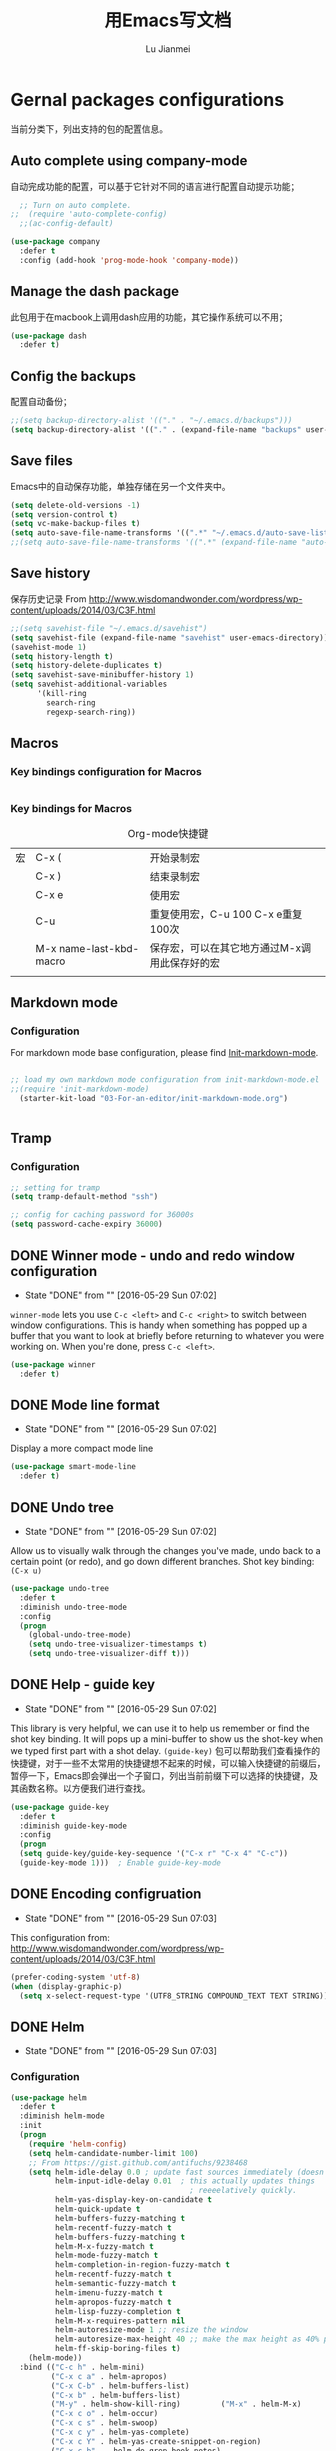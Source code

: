 #+TITLE: 用Emacs写文档
#+LANGUAGE:  zh
#+AUTHOR: Lu Jianmei
#+EMAIL: lu.jianmei@trs.com.cn
#+OPTIONS:   H:3 num:t   toc:3 \n:nil @:t ::t |:t ^:nil -:t f:t *:t <:t p:t pri:t
#+OPTIONS:   TeX:t LaTeX:nil skip:nil d:nil todo:t pri:nil tags:not-in-toc
#+OPTIONS:   author:t creator:t timestamp:t email:t
#+DESCRIPTION: A notes that include all works and study things in 2015
#+KEYWORDS:  org-mode Emacs jquery jquery.mobile jquery.ui wcm
#+INFOJS_OPT: view:nil toc:t ltoc:t mouse:underline buttons:0 path:http://orgmode.org/org-info.js
#+EXPORT_SELECT_TAGS: export
#+EXPORT_EXCLUDE_TAGS: noexport
#+LATEX_HEADER: \usepackage{xeCJK}
#+LATEX_HEADER: \setCJKmainfont{SimSun}
#+LATEX_CLASS: cn-article
#+STARTUP: logredeadline, logreschedule
#+ATTR_HTML: :border 2 :rules all :frame all

* Gernal packages configurations
当前分类下，列出支持的包的配置信息。
** Auto complete using company-mode
自动完成功能的配置，可以基于它针对不同的语言进行配置自动提示功能；
#+begin_src emacs-lisp :tangle yes
    ;; Turn on auto complete.
  ;;  (require 'auto-complete-config)       
    ;;(ac-config-default)

  (use-package company
    :defer t
    :config (add-hook 'prog-mode-hook 'company-mode))

#+end_src

** Manage the dash package
此包用于在macbook上调用dash应用的功能，其它操作系统可以不用；
#+begin_src emacs-lisp :tangle yes
  (use-package dash
    :defer t)
#+end_src

** Config the backups
配置自动备份；
#+BEGIN_SRC emacs-lisp :tangle yes
;;(setq backup-directory-alist '(("." . "~/.emacs.d/backups")))
(setq backup-directory-alist '(("." . (expand-file-name "backups" user-emacs-directory))))
#+END_SRC

** Save files
Emacs中的自动保存功能，单独存储在另一个文件夹中。
#+BEGIN_SRC emacs-lisp :tangle yes
(setq delete-old-versions -1)
(setq version-control t)
(setq vc-make-backup-files t)
(setq auto-save-file-name-transforms '((".*" "~/.emacs.d/auto-save-list/" t)))
;;(setq auto-save-file-name-transforms '((".*" (expand-file-name "auto-save-list" user-emacs-directory) t)))
#+END_SRC

** Save history
保存历史记录
From http://www.wisdomandwonder.com/wordpress/wp-content/uploads/2014/03/C3F.html
#+BEGIN_SRC emacs-lisp :tangle yes
;;(setq savehist-file "~/.emacs.d/savehist")
(setq savehist-file (expand-file-name "savehist" user-emacs-directory))
(savehist-mode 1)
(setq history-length t)
(setq history-delete-duplicates t)
(setq savehist-save-minibuffer-history 1)
(setq savehist-additional-variables
      '(kill-ring
        search-ring
        regexp-search-ring))
#+END_SRC


** Macros

*** Key bindings configuration for Macros
#+begin_src emacs-lisp :tangle yes

#+end_src
*** Key bindings for Macros
#+CAPTION: Org-mode快捷键
     #+ATTR_LATEX: :environment longtable :align l|l|l
|--------------------+-------------------------+-----------------------------------------------------------------------------------------------|
| 宏                 | C-x (                   | 开始录制宏                                                                                    |
|                    | C-x )                   | 结束录制宏                                                                                    |
|                    | C-x e                   | 使用宏                                                                                        |
|                    | C-u                     | 重复使用宏，C-u 100 C-x e重复100次                                                            |
|                    | M-x name-last-kbd-macro | 保存宏，可以在其它地方通过M-x调用此保存好的宏                                                 |
|--------------------+-------------------------+-----------------------------------------------------------------------------------------------|
|                    |                         |                                                                                               |

** Markdown mode

*** Configuration
For markdown mode base configuration, please find [[file:../03-For-an-editor/init-markdown-mode.el][Init-markdown-mode]].
#+begin_src emacs-lisp :tangle yes

;; load my own markdown mode configuration from init-markdown-mode.el
;;(require 'init-markdown-mode)
  (starter-kit-load "03-For-an-editor/init-markdown-mode.org")


#+end_src
** Tramp
*** Configuration
#+begin_src emacs-lisp :tangle yes
;; setting for tramp
(setq tramp-default-method "ssh")

;; config for caching password for 36000s
(setq password-cache-expiry 36000)

#+end_src
** DONE Winner mode - undo and redo window configuration
    - State "DONE"       from ""           [2016-05-29 Sun 07:02]

=winner-mode= lets you use =C-c <left>= and =C-c <right>= to switch between window configurations. This is handy when something has popped up a buffer that you want to look at briefly before returning to whatever you were working on. When you're done, press =C-c <left>=.

#+BEGIN_SRC emacs-lisp :tangle yes
(use-package winner
  :defer t)
#+END_SRC

** DONE Mode line format
    - State "DONE"       from ""           [2016-05-29 Sun 07:02]
Display a more compact mode line

#+BEGIN_SRC emacs-lisp :tangle yes
  (use-package smart-mode-line
    :defer t)
#+END_SRC

** DONE Undo tree
    - State "DONE"       from ""           [2016-05-29 Sun 07:02]
Allow us to visually walk through the changes you've made, undo back to a certain point (or redo), and go down different branches.
Shot key binding: =(C-x u)=
#+BEGIN_SRC emacs-lisp :tangle yes
  (use-package undo-tree
    :defer t
    :diminish undo-tree-mode
    :config
    (progn
      (global-undo-tree-mode)
      (setq undo-tree-visualizer-timestamps t)
      (setq undo-tree-visualizer-diff t)))

#+END_SRC

** DONE Help - guide key
    - State "DONE"       from ""           [2016-05-29 Sun 07:02]
This library is very helpful, we can use it to help us remember or find the shot key binding. It will pops up a mini-buffer to show us the shot-key when we typed first part with a shot delay.
=(guide-key)= 包可以帮助我们查看操作的快捷键，对于一些不太常用的快捷键想不起来的时候，可以输入快捷键的前缀后，暂停一下，Emacs即会弹出一个子窗口，列出当前前缀下可以选择的快捷键，及其函数名称。以方便我们进行查找。
#+BEGIN_SRC emacs-lisp :tangle yes
(use-package guide-key
  :defer t
  :diminish guide-key-mode
  :config
  (progn
  (setq guide-key/guide-key-sequence '("C-x r" "C-x 4" "C-c"))
  (guide-key-mode 1)))  ; Enable guide-key-mode
#+END_SRC
** DONE Encoding configruation
    - State "DONE"       from ""           [2016-05-29 Sun 07:03]
This configuration from: http://www.wisdomandwonder.com/wordpress/wp-content/uploads/2014/03/C3F.html
#+BEGIN_SRC emacs-lisp :tangle yes
(prefer-coding-system 'utf-8)
(when (display-graphic-p)
  (setq x-select-request-type '(UTF8_STRING COMPOUND_TEXT TEXT STRING)))
#+END_SRC

** DONE Helm
   - State "DONE"       from ""           [2016-05-29 Sun 07:03]

*** Configuration
#+begin_src emacs-lisp :tangle yes
  (use-package helm
    :defer t
    :diminish helm-mode
    :init
    (progn
      (require 'helm-config)
      (setq helm-candidate-number-limit 100)
      ;; From https://gist.github.com/antifuchs/9238468
      (setq helm-idle-delay 0.0 ; update fast sources immediately (doesn't).
            helm-input-idle-delay 0.01  ; this actually updates things
                                          ; reeeelatively quickly.
            helm-yas-display-key-on-candidate t
            helm-quick-update t
            helm-buffers-fuzzy-matching t
            helm-recentf-fuzzy-match t
            helm-buffers-fuzzy-matching t
            helm-M-x-fuzzy-match t
            helm-mode-fuzzy-match t
            helm-completion-in-region-fuzzy-match t
            helm-recentf-fuzzy-match t
            helm-semantic-fuzzy-match t
            helm-imenu-fuzzy-match t
            helm-apropos-fuzzy-match t
            helm-lisp-fuzzy-completion t
            helm-M-x-requires-pattern nil
            helm-autoresize-mode 1 ;; resize the window
            helm-autoresize-max-height 40 ;; make the max height as 40% percent of current frame height
            helm-ff-skip-boring-files t)
      (helm-mode))
    :bind (("C-c h" . helm-mini)
           ("C-x c a" . helm-apropos)
           ("C-x C-b" . helm-buffers-list)
           ("C-x b" . helm-buffers-list)
           ("M-y" . helm-show-kill-ring)         ("M-x" . helm-M-x)
           ("C-x c o" . helm-occur)
           ("C-x c s" . helm-swoop)
           ("C-x c y" . helm-yas-complete)
           ("C-x c Y" . helm-yas-create-snippet-on-region)
           ("C-x c b" .  helm-do-grep-book-notes)
           ("C-x c i" . helm-org-in-buffer-headings)
           ("C-x c SPC" . helm-all-mark-rings)))
  ;(ido-mode -1) ;; Turn off ido mode in case I enabled it accidentally


  (use-package helm-descbinds
    :defer t
    :bind (("C-x c b" . helm-descbinds)
           ("C-x c w" . helm-descbinds)))

  ;; Use helm to browse my notes files
  (defvar book-notes-directory "~/workspace/github/work-notes")
  (defun helm-do-grep-book-notes ()
    "Search my book notes."
    (interactive)
    (helm-do-grep-1 (list book-notes-directory)))
#+end_src
** DONE Helm-swoop
    - State "DONE"       from ""           [2016-05-29 Sun 07:03]
#+begin_src emacs-lisp :tangle yes

  ;; setting for helm-swoop

  ;; https://github.com/ShingoFukuyama/helm-swoop
  (use-package helm-swoop
    :defer t
   :bind
   (("C-S-s" . helm-swoop)
    ("M-i" . helm-swoop)
    ("M-s s" . helm-swoop)
    ("M-s M-s" . helm-swoop)
    ("M-I" . helm-swoop-back-to-last-point)
    ("C-c M-i" . helm-multi-swoop)
    ("C-x M-i" . helm-multi-swoop-all)
    )
   :config
   (progn
  ;; When doing isearch, hand the word over to helm-swoop
     (define-key isearch-mode-map (kbd "M-i") 'helm-swoop-from-isearch)
  ;; From helm-swoop to helm-multi-swoop-all
     (define-key helm-swoop-map (kbd "M-i") 'helm-multi-swoop-all-from-helm-swoop)
  ;; Move up and down like isearch
  (define-key helm-swoop-map (kbd "C-r") 'helm-previous-line)
  (define-key helm-swoop-map (kbd "C-s") 'helm-next-line)
  (define-key helm-multi-swoop-map (kbd "C-r") 'helm-previous-line)
  (define-key helm-multi-swoop-map (kbd "C-s") 'helm-next-line)

  )
  )

  ;; Save buffer when helm-multi-swoop-edit complete
  (setq helm-multi-swoop-edit-save t)

  ;; If this value is t, split window inside the current window
  (setq helm-swoop-split-with-multiple-windows nil)

  ;; Split direcion. 'split-window-vertically or 'split-window-horizontally
  (setq helm-swoop-split-direction 'split-window-vertically)

  ;; If nil, you can slightly boost invoke speed in exchange for text color
  (setq helm-swoop-speed-or-color nil)

  ;; ;; Go to the opposite side of line from the end or beginning of line
  (setq helm-swoop-move-to-line-cycle t)

  ;; Optional face for line numbers
  ;; Face name is `helm-swoop-line-number-face`
  (setq helm-swoop-use-line-number-face t)



#+end_src
** DONE Snippets
    - State "DONE"       from ""           [2016-05-29 Sun 07:04]
Snippets工具可以让我们使用定义好的代码片断，或者文本块，从而可以通过快捷键的方式快速录入。从而提高录入速度。
#+begin_src emacs-lisp :tangle yes
  (use-package yasnippet
    :defer t
    :diminish yas-minor-mode
    :init (yas-global-mode)
    :config
    (progn
      (yas-global-mode)
      (add-hook 'hippie-expand-try-functions-list 'yas-hippie-try-expand)
      (setq yas-key-syntaxes '("w_" "w_." "^ "))
      ;;(setq yas-installed-snippets-dir "~/emacs.d-new/yasnippet-snippets")
      (setq yas-installed-snippets-dir (expand-file-name "yasnippet-snippets" user-emacs-directory))
      (setq yas-expand-only-for-last-commands nil)
      (yas-global-mode 1)
      (bind-key "\t" 'hippie-expand yas-minor-mode-map)
      (add-to-list 'yas-prompt-functions 'shk-yas/helm-prompt)))


  (defun shk-yas/helm-prompt (prompt choices &optional display-fn)
    "Use helm to select a snippet. Put this into `yas/prompt-functions.'"
    (interactive)
    (setq display-fn (or display-fn 'identity))
    (if (require 'helm-config)
        (let (tmpsource cands result rmap)
          (setq cands (mapcar (lambda (x) (funcall display-fn x)) choices))
          (setq rmap (mapcar (lambda (x) (cons (funcall display-fn x) x)) choices))
          (setq tmpsource
                (list
                 (cons 'name prompt)
                 (cons 'candidates cands)
                 '(action . (("Expand" . (lambda (selection) selection))))
                 ))
          (setq result (helm-other-buffer '(tmpsource) "*helm-select-yasnippet"))
          (if (null result)
              (signal 'quit "user quit!")
            (cdr (assoc result rmap))))
      nil))


  (setq default-cursor-color "gray")
  (setq yasnippet-can-fire-cursor-color "purple")

  ;; It will test whether it can expand, if yes, cursor color -> green.
  (defun yasnippet-can-fire-p (&optional field)
    (interactive)
    (setq yas--condition-cache-timestamp (current-time))
    (let (templates-and-pos)
      (unless (and yas-expand-only-for-last-commands
                   (not (member last-command yas-expand-only-for-last-commands)))
        (setq templates-and-pos (if field
                                    (save-restriction
                                      (narrow-to-region (yas--field-start field)
                                                        (yas--field-end field))
                                      (yas--templates-for-key-at-point))
                                  (yas--templates-for-key-at-point))))
      (and templates-and-pos (first templates-and-pos))))

  (defun my/change-cursor-color-when-can-expand (&optional field)
    (interactive)
    (when (eq last-command 'self-insert-command)
      (set-cursor-color (if (my/can-expand)
                            yasnippet-can-fire-cursor-color
                          default-cursor-color))))

  (defun my/can-expand ()
    "Return true if right after an expandable thing."
    (or (abbrev--before-point) (yasnippet-can-fire-p)))

                                          ; As pointed out by Dmitri, this will make sure it will update color when needed.
  (remove-hook 'post-command-hook 'my/change-cursor-color-when-can-expand)

  (defun my/insert-space-or-expand ()
    "For binding to the SPC SPC keychord."
    (interactive)
    (condition-case nil (or (my/hippie-expand-maybe nil) (insert "  "))))

  (defun my/hippie-expand-maybe (arg)
    "Try to expand text before point, using multiple methods.
  The expansion functions in `hippie-expand-try-functions-list' are
  tried in order, until a possible expansion is found.  Repeated
  application of `hippie-expand' inserts successively possible
  expansions.
  With a positive numeric argument, jumps directly to the ARG next
  function in this list.  With a negative argument or just \\[universal-argument],
  undoes the expansion."
    (interactive "P")
    (require 'hippie-exp)
    (if (or (not arg)
            (and (integerp arg) (> arg 0)))
        (let ((first (or (= he-num -1)
                         (not (equal this-command last-command)))))
          (if first
              (progn
                (setq he-num -1)
                (setq he-tried-table nil)))
          (if arg
              (if (not first) (he-reset-string))
            (setq arg 0))
          (let ((i (max (+ he-num arg) 0)))
            (while (not (or (>= i (length hippie-expand-try-functions-list))
                            (apply (nth i hippie-expand-try-functions-list)
                                   (list (= he-num i)))))
              (setq i (1+ i)))
            (setq he-num i))
          (if (>= he-num (length hippie-expand-try-functions-list))
              (progn (setq he-num -1) nil)
            (if (and hippie-expand-verbose
                     (not (window-minibuffer-p)))
                (message "Using %s"
                         (nth he-num hippie-expand-try-functions-list)))))
      (if (and (>= he-num 0)
               (eq (marker-buffer he-string-beg) (current-buffer)))
          (progn
            (setq he-num -1)
            (he-reset-string)
            (if (and hippie-expand-verbose
                     (not (window-minibuffer-p)))
                (message "Undoing expansions"))))))


#+end_src

** DONE Edit-list
    - State "DONE"       from ""           [2016-05-29 Sun 07:04]
M-x edit-list makes it easier to edit an Emacs Lisp list.
#+ombegin_src emacs-lisp :tangle yes
  (use-package edit-list
    :defer t
    :commands edit-list)
#+end_src
** DONE Zap to isearch
    - State "DONE"       from ""           [2016-05-29 Sun 07:04]
From Steve Purcell, who linked to http://www.emacswiki.org/emacs/ZapToISearch
#+begin_src emacs-lisp :tangle yes
(defun zap-to-isearch (rbeg rend)
  "Kill the region between the mark and the closest portion of
the isearch match string. The behaviour is meant to be analogous
to zap-to-char; let's call it zap-to-isearch. The deleted region
does not include the isearch word. This is meant to be bound only
in isearch mode.  The point of this function is that oftentimes
you want to delete some portion of text, one end of which happens
to be an active isearch word. The observation to make is that if
you use isearch a lot to move the cursor around (as you should,
it is much more efficient than using the arrows), it happens a
lot that you could just delete the active region between the mark
and the point, not include the isearch word."
  (interactive "r")
  (when (not mark-active)
    (error "Mark is not active"))
  (let* ((isearch-bounds (list isearch-other-end (point)))
         (ismin (apply 'min isearch-bounds))
         (ismax (apply 'max isearch-bounds))
         )
    (if (< (mark) ismin)
        (kill-region (mark) ismin)
      (if (> (mark) ismax)
          (kill-region ismax (mark))
        (error "Internal error in isearch kill function.")))
    (isearch-exit)
    ))

(define-key isearch-mode-map [(meta z)] 'zap-to-isearch)
#+end_src

** Chinese-font-setup
在Org-mode中，编辑表格并让表格的分隔线对齐是一件不太容易的事情，主要原因是因为Org-mode中编辑时字母与汉字同时存在时，则字母字体长度与汉字字体宽度不同的原因导致，因此这里的主要解决方案是找到一种通用等宽字体，通过字体的配置来达到最终表格对齐正常。
感谢Chinese-font-setup的包开发者：
*** Configuration
#+begin_src emacs-lisp :tangle yes
  ;; add font-config for chinese double-width fonts issue
  (use-package chinese-fonts-setup
    :config
    (setq cfs-profiles
          '("program" "org-mode" "read-book"))
  )

#+end_src
*** Shot key binding

#+begin_src emacs-lisp :tangle yes
;; Reset Increase Font size and Descrease Font size short key binding after using chinese-font-setup plugin
;; Reference: https://github.com/tumashu/chinese-fonts-setup
(global-unset-key (kbd "C-x C-=")) ;; remove original font-resize
(global-set-key (kbd "C-x C-=") 'cfs-increase-fontsize)
(global-set-key (kbd "C-x M-=") 'cfs-decrease-fontsize)

#+end_src
** WAITING Smartparens                                              :WAITING:
   - State "WAITING"    from ""           [2016-05-30 Mon 20:36]
*** Configuration
#+begin_src emacs-lisp :tangle yes
  (use-package smartparens
    :config
    (require 'smartparens-config)
    (setq sp-autoescape-string-quote nil)
    (--each '(css-mode-hook
              restclient-mode-hook
              js-mode-hook
              java-mode
              ruby-mode
              markdown-mode
              groovy-mode)
      (add-hook it 'turn-on-smartparens-mode))

  )


#+end_src
** Expand-region
*** Configuration
#+begin_src emacs-lisp :tangle yes
  (use-package expand-region
    :config
    ;; Don't use expand-region fast keys
    (setq expand-region-fast-keys-enabled nil)

    ;; Show expand-region command used
    (setq er--show-expansion-message t)

    )
#+end_src
*** Key bindings for Expand-region
#+begin_src emacs-lisp :tangle yes
;; Expand region (increases selected region by semantic units)
(global-set-key (kbd "C-'") 'er/expand-region)

#+end_src
** Swap-buffer

*** Configuration
#+begin_src emacs-lisp :tangle yes
  ;; add smart swap buffers in multi-windows
  (use-package swap-buffers
    :config
    (global-set-key (kbd "C-x 5") 'swap-buffers)
  )


#+end_src
** Email Reader - Mu4e

Please find [[file:../lisp/init-mu4e.org][Init-Mu4e]].

#+begin_src emacs-lisp :tangle yes
;; load my mu4e configuration from init-mu4e.el
;;(require 'init-mu4e)
  (starter-kit-load "03-For-an-editor/init-mu4e.org")


;;(load-library "init-mu4e")
#+end_src
** Multiple cursors mode
Multiple cursor是一个非常强大的多位置同时编辑的编辑模式，文档可参考：
这里有一个介绍详细的视频：http://emacsrocks.com/e13.html
*** Configuration
#+begin_src emacs-lisp :tangle yes
  (use-package multiple-cursors
    :defer t
    :bind
     (("C-c m t" . mc/mark-all-like-this)
      ("C-c m m" . mc/mark-all-like-this-dwim)
      ("C-c m l" . mc/edit-lines)
      ("C-c m e" . mc/edit-ends-of-lines)
      ("C-c m a" . mc/edit-beginnings-of-lines)
      ("C-c m n" . mc/mark-next-like-this)
      ("C-c m p" . mc/mark-previous-like-this)
      ("C-c m s" . mc/mark-sgml-tag-pair)
      ("C-c m d" . mc/mark-all-like-this-in-defun)))
  (use-package phi-search
    :defer t)
  (use-package phi-search-mc
    :defer t
    :config (phi-search-mc/setup-keys))
  (use-package mc-extras
    :defer t
    :config (define-key mc/keymap (kbd "C-. =") 'mc/compare-chars))
#+end_src
*** Short-key binding
#+begin_src emacs-lisp :tangle yes
;; add multi cursors:
;;(require 'multiple-cursors)
(global-set-key (kbd "C-S-c C-S-c") 'mc/edit-lines)
(global-set-key (kbd "C->") 'mc/mark-next-like-this)
(global-set-key (kbd "C-<") 'mc/mark-previous-like-this)
(global-set-key (kbd "C-c C-<") 'mc/mark-all-like-this)

(global-set-key (kbd "C-S-c C-e") 'mc/edit-ends-of-lines)
(global-set-key (kbd "C-S-c C-a") 'mc/edit-beginnings-of-lines)


#+end_src
** Latex mode
#+begin_src emacs-lisp :tangle no
  ;;; latex --- Summary
  ;;; Config for latex
  (use-package auctex
    :defer t)

  (use-package cdlatex
    :defer t
    :config
    (add-hook 'LaTex-mode-hook 'turn-on-org-cdlatex) ;; with AUCTex LaTex mode-line
    (add-hook 'LaTex-mode-hook 'turn-on-org-cdlatex) ;; with Emacs latex mode
  )
  ;; (add-hook 'LaTeX-mode-hook 'turn-on-cdlatex)   ; with AUCTeX LaTeX mode
  ;; (add-hook 'latex-mode-hook 'turn-on-cdlatex)   ; with Emacs latex mode

  ;; latex-preview-pane is a minor mode for Emacs that enables you to preview your LaTeX files directly in Emacs.


  (use-package latex-preview-pane
    :defer t
    :config
    (latex-preview-pane-enable))
  ;;(latex-preview-pane-enable)

  ;; magical syntax highlighting for LaTeX-mode buffers
  ;;(require-package 'magic-latex-buffer)
  (use-package magic-latex-buffer
    :defer t
    :config
    (add-hook 'latex-mode-hook 'magic-latex-buffer))
  ;;(add-hook 'latex-mode-hook 'magic-latex-buffer)

  ;;  Adds several useful functionalities to LaTeX-mode. http://github.com/Bruce-Connor/latex-extra

  (use-package latex-extra
    :defer t
    :config
    (add-hook 'latex-mode-hook 'latex-extra-mode))

  ;;(add-hook 'LaTeX-mode-hook #'latex-extra-mode)


#+end_src
** TODO Wgrep
Wgrep是一个可以允许我们在grep模式下进行直接修改的工具，可以允许我们批量添加上Multiple cursors，然后进行批量修改的工具。在快速修改文件时非常方便，类似于sed的批量匹配，批量修改。
#+begin_src emacs-lisp :tangle no
;;; 未配置详细操作，暂时不使用
(use-package wgrep)
#+end_src
** Tabbar
Tabbar，在Emacs中显示一个文件的切换标签，并且标签文件按projectile的进行分组显示，以方便在同一个项目中进行维护和切换文件。
*** Configuration
#+begin_src emacs-lisp :tangle yes
(use-package tabbar)

;;;;;;;;;;;;;;;;;;;;;;;;;;;;;; Interactive Functions ;;;;;;;;;;;;;;;;;;;;;;;;;;;;;;
(defun tabbar-select-end-tab ()
  "Select end tab of current tabset."
  (interactive)
  (tabbar-select-beg-tab t))

(defun tabbar-select-beg-tab (&optional backward type)
  "Select beginning tab of current tabs.
If BACKWARD is non-nil, move backward, otherwise move forward.
TYPE is default option."
  (interactive)
  (let* ((tabset (tabbar-current-tabset t))
         (ttabset (tabbar-get-tabsets-tabset))
         (cycle (if (and (eq tabbar-cycle-scope 'groups)
                         (not (cdr (tabbar-tabs ttabset))))
                    'tabs
                  tabbar-cycle-scope))
         selected tab)
    (when tabset
      (setq selected (tabbar-selected-tab tabset))
      (setq tabset (tabbar-tabs tabset)
            tab (car (if backward (last tabset) tabset)))
      (tabbar-click-on-tab tab type))))

(defun tabbar-backward-tab-other-window (&optional reversed)
  "Move to left tab in other window.
Optional argument REVERSED default is move backward, if reversed is non-nil move forward."
  (interactive)
  (other-window 1)
  (if reversed
      (tabbar-forward-tab)
    (tabbar-backward-tab))
  (other-window -1))

(defun tabbar-forward-tab-other-window ()
  "Move to right tab in other window."
  (interactive)
  (tabbar-backward-tab-other-window t))



;;; Code:

(defcustom tabbar-hide-header-button t
  "Hide header button at left-up corner.
Default is t."
  :type 'boolean
  :set (lambda (symbol value)
         (set symbol value)
         (if value
             (setq
              tabbar-scroll-left-help-function nil ;don't show help information
              tabbar-scroll-right-help-function nil
              tabbar-help-on-tab-function nil
              tabbar-home-help-function nil
              tabbar-buffer-home-button (quote (("") "")) ;don't show tabbar button
              tabbar-scroll-left-button (quote (("") ""))
              tabbar-scroll-right-button (quote (("") "")))))
  :group 'tabbar)

(defun tabbar-filter (condp lst)
  (delq nil
        (mapcar (lambda (x) (and (funcall condp x) x)) lst)))

(defun tabbar-filter-buffer-list ()
  (tabbar-filter
   (lambda (x)
     (let ((name (format "%s" x)))
       (and
        (not (string-prefix-p "*epc" name))
        (not (string-prefix-p "*helm" name))
        (not (string-prefix-p "*Messages*" name))
        )))
   (delq nil
         (mapcar #'(lambda (b)
                     (cond
                      ;; Always include the current buffer.
                      ((eq (current-buffer) b) b)
                      ((buffer-file-name b) b)
                      ((char-equal ?\  (aref (buffer-name b) 0)) nil)
                      ((buffer-live-p b) b)))
                 (buffer-list)))))

(setq tabbar-buffer-list-function 'tabbar-filter-buffer-list)



(defvar tabbar-ruler-projectile-tabbar-buffer-group-calc nil
  "Buffer group for projectile.  Should be buffer local and speed up calculation of buffer groups.")
(defun tabbar-ruler-projectile-tabbar-buffer-groups ()
  "Return the list of group names BUFFER belongs to.
    Return only one group for each buffer."
  
  (if tabbar-ruler-projectile-tabbar-buffer-group-calc
      (symbol-value 'tabbar-ruler-projectile-tabbar-buffer-group-calc)
    (set (make-local-variable 'tabbar-ruler-projectile-tabbar-buffer-group-calc)
         
         (cond
          ((or (get-buffer-process (current-buffer)) (memq major-mode '(comint-mode compilation-mode))) '("Term"))
          ((string-equal "*" (substring (buffer-name) 0 1)) '("Misc"))
          ((condition-case err
               (projectile-project-root)
             (error nil)) (list (projectile-project-name)))
          ((memq major-mode '(emacs-lisp-mode python-mode emacs-lisp-mode c-mode c++-mode makefile-mode lua-mode vala-mode)) '("Coding"))
          ((memq major-mode '(javascript-mode js-mode nxhtml-mode html-mode css-mode)) '("HTML"))
          ((memq major-mode '(org-mode calendar-mode diary-mode)) '("Org"))
          ((memq major-mode '(dired-mode)) '("Dir"))
          (t '("Main"))))
    (symbol-value 'tabbar-ruler-projectile-tabbar-buffer-group-calc)))

(defun tabbar-ruler-group-by-projectile-project()
  "Group by projectile project."
  (interactive)
  (setq tabbar-buffer-groups-function 'tabbar-ruler-projectile-tabbar-buffer-groups))



;; group by projectile
(tabbar-ruler-group-by-projectile-project)
(tabbar-mode)

#+end_src

*** Key binding 
#+begin_src emacs-lisp :tangle yes
;; -----------------------------------------
;; start tabbar-mode
;; -----------------------------------------
(global-set-key (kbd "C-c t") 'tabbar-mode)
;; Tabbar, following is default key binding, no need to set again
;;(global-set-key (kbd "C-c <C-left>") 'tabbar-forward-tab)
;;(global-set-key (kbd "C-c <C-right>") 'tabbar-backward-tab)
;;(global-set-key (kbd "C-c <C-up>") 'tabbar-forward-group)
;;(global-set-key (kbd "C-c <C-down>") 'tabbar-backward-group)


#+end_src
** Perspective
*** Configuration
#+begin_src emacs-lisp :tangle yes

  (use-package perspective
    :config
    ;; Enable perspective mode
    (progn
      (persp-mode t)
      ;; TODO: implement persp-last as before-advice on persp-switch (?)

      (defmacro custom-persp (name &rest body)
        `(let ((initialize (not (gethash ,name perspectives-hash)))
               (current-perspective persp-curr))
           (persp-switch ,name)
           (when initialize ,@body)
           (setq persp-last current-perspective)))

      ;; Jump to last perspective
      (defun custom-persp-last ()
        (interactive)
        (persp-switch (persp-name persp-last)))

      (define-key persp-mode-map (kbd "C-x p -") 'custom-persp-last)
      )
  )



#+end_src

** Ido
Ido工具是为在窗口下面的状态栏中选择、显示时更清晰，操作更方便，并支持模糊匹配选择，这里只保留选择文件时启动ido，其它时间切换buffer等，采用helm进行。
*** Configuration
#+begin_src emacs-lisp :tangle yes
;; Use C-f during file selection to switch to regular find-file
(ido-mode t)
;;(ido-everywhere t)
(setq ido-enable-flex-matching t)
(setq ido-use-filename-at-point nil)
(setq ido-auto-merge-work-directories-length 0)
(setq ido-use-virtual-buffers t)

#+end_src
** Multiple Major Mode
*** Configuration
#+begin_src emacs-lisp :tangle yes
  (use-package mmm-mode
    :config
    ;;(require 'mmm-auto)
    (setq mmm-global-mode 'buffers-with-submode-classes)
    (setq mmm-submode-decoration-level 2)
    
    )



#+end_src
